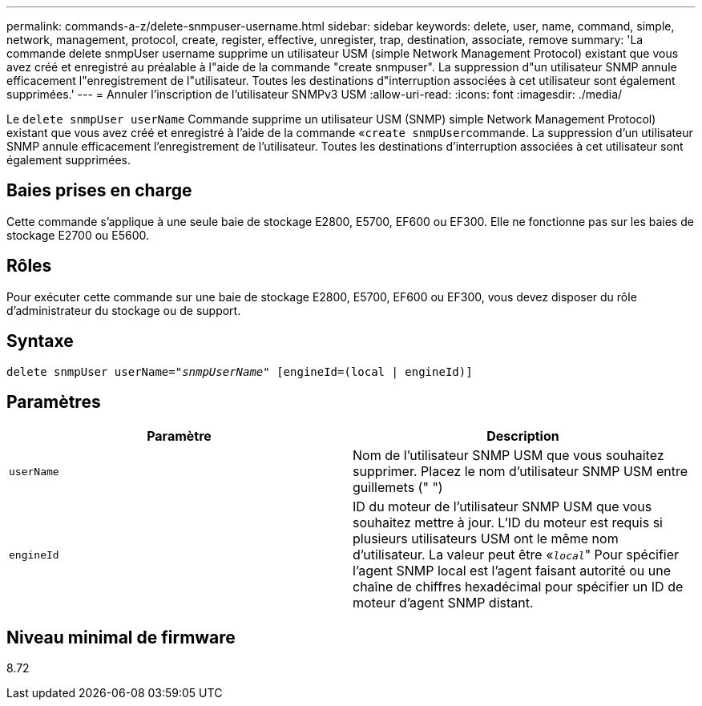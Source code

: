 ---
permalink: commands-a-z/delete-snmpuser-username.html 
sidebar: sidebar 
keywords: delete, user, name, command, simple, network, management, protocol, create, register, effective, unregister, trap, destination, associate, remove 
summary: 'La commande delete snmpUser username supprime un utilisateur USM (simple Network Management Protocol) existant que vous avez créé et enregistré au préalable à l"aide de la commande "create snmpuser". La suppression d"un utilisateur SNMP annule efficacement l"enregistrement de l"utilisateur. Toutes les destinations d"interruption associées à cet utilisateur sont également supprimées.' 
---
= Annuler l'inscription de l'utilisateur SNMPv3 USM
:allow-uri-read: 
:icons: font
:imagesdir: ./media/


[role="lead"]
Le `delete snmpUser userName` Commande supprime un utilisateur USM (SNMP) simple Network Management Protocol) existant que vous avez créé et enregistré à l'aide de la commande «[.code]``create snmpUser``commande. La suppression d'un utilisateur SNMP annule efficacement l'enregistrement de l'utilisateur. Toutes les destinations d'interruption associées à cet utilisateur sont également supprimées.



== Baies prises en charge

Cette commande s'applique à une seule baie de stockage E2800, E5700, EF600 ou EF300. Elle ne fonctionne pas sur les baies de stockage E2700 ou E5600.



== Rôles

Pour exécuter cette commande sur une baie de stockage E2800, E5700, EF600 ou EF300, vous devez disposer du rôle d'administrateur du stockage ou de support.



== Syntaxe

[listing, subs="+macros"]
----
pass:quotes[delete snmpUser userName="_snmpUserName_" [engineId=(local | engineId)]]
----


== Paramètres

[cols="2*"]
|===
| Paramètre | Description 


 a| 
`userName`
 a| 
Nom de l'utilisateur SNMP USM que vous souhaitez supprimer. Placez le nom d'utilisateur SNMP USM entre guillemets (" ")



 a| 
`engineId`
 a| 
ID du moteur de l'utilisateur SNMP USM que vous souhaitez mettre à jour. L'ID du moteur est requis si plusieurs utilisateurs USM ont le même nom d'utilisateur. La valeur peut être «[.code]``_local_``" Pour spécifier l'agent SNMP local est l'agent faisant autorité ou une chaîne de chiffres hexadécimal pour spécifier un ID de moteur d'agent SNMP distant.

|===


== Niveau minimal de firmware

8.72
